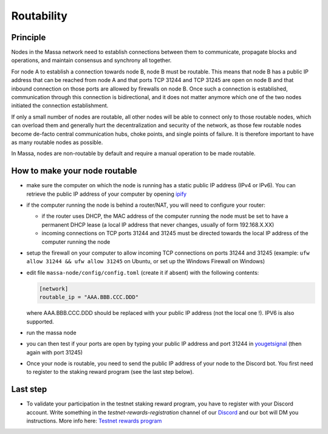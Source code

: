 Routability
===========

Principle
---------

Nodes in the Massa network need to establish connections between them to communicate, propagate blocks and operations,
and maintain consensus and synchrony all together.

For node A to establish a connection towards node B, node B must be routable. This means that node B has a public IP
address that can be reached from node A and that ports TCP 31244 and TCP 31245 are open on node B and that inbound
connection on those ports are allowed by firewalls on node B. Once such a connection is established, communication
through this connection is bidirectional, and it does not matter anymore which one of the two nodes initiated the
connection establishment.

If only a small number of nodes are routable, all other nodes will be able to connect only to those routable nodes,
which can overload them and generally hurt the decentralization and security of the network, as those few routable nodes
become de-facto central communication hubs, choke points, and single points of failure. It is therefore important to
have as many routable nodes as possible.

In Massa, nodes are non-routable by default and require a manual operation to be made routable.

How to make your node routable
------------------------------

- make sure the computer on which the node is running has a static public IP address (IPv4 or IPv6). You can retrieve
  the public IP address of your computer by opening `ipify <https://api.ipify.org>`_
- if the computer running the node is behind a router/NAT, you will need to configure your router:

  - if the router uses DHCP, the MAC address of the computer running the node must be set to have a permanent DHCP lease
    (a local IP address that never changes, usually of form 192.168.X.XX)
  - incoming connections on TCP ports 31244 and 31245 must be directed towards the local IP address of the computer
    running the node

- setup the firewall on your computer to allow incoming TCP connections on ports 31244 and 31245 (example: ``ufw allow
  31244 && ufw allow 31245`` on Ubuntu, or set up the Windows Firewall on Windows)
- edit file ``massa-node/config/config.toml`` (create it if absent) with the following contents:

  .. code-block:: toml

      [network]
      routable_ip = "AAA.BBB.CCC.DDD"

  where AAA.BBB.CCC.DDD should be replaced with your public IP address (not the local one !). IPV6 is also supported.

- run the massa node
- you can then test if your ports are open by typing your public IP address and port 31244 in `yougetsignal
  <https://www.yougetsignal.com/tools/open-ports/>`_ (then again with port 31245)
- Once your node is routable, you need to send the public IP address of your node to the Discord bot. You first need to
  register to the staking reward program (see the last step below).

Last step
---------

- To validate your participation in the testnet staking reward program, you have to register with your Discord account.
  Write something in the `testnet-rewards-registration` channel of our `Discord <https://discord.com/invite/massa>`_ and
  our bot will DM you instructions. More info here: `Testnet rewards program
  <https://massa.readthedocs.io/en/latest/testnet/rewards.html>`_
